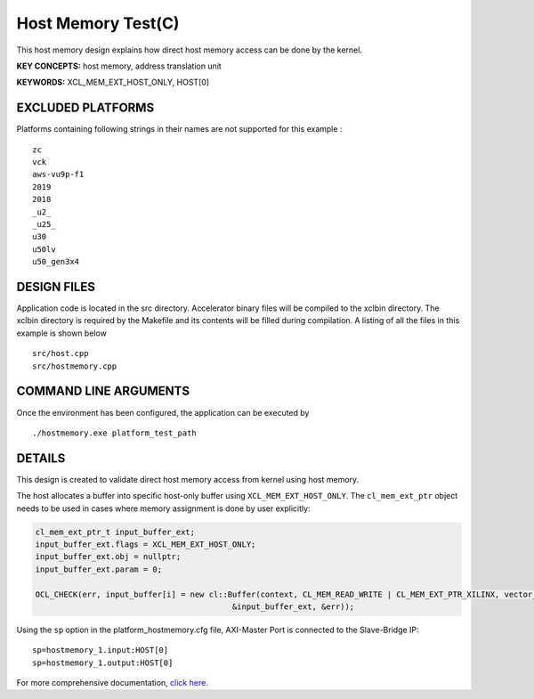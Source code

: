 Host Memory Test(C)
===================

This host memory design explains how direct host memory access can be done by the kernel.

**KEY CONCEPTS:** host memory, address translation unit

**KEYWORDS:** XCL_MEM_EXT_HOST_ONLY, HOST[0]

EXCLUDED PLATFORMS
------------------

Platforms containing following strings in their names are not supported for this example :

::

   zc
   vck
   aws-vu9p-f1
   2019
   2018
   _u2_
   _u25_
   u30
   u50lv
   u50_gen3x4

DESIGN FILES
------------

Application code is located in the src directory. Accelerator binary files will be compiled to the xclbin directory. The xclbin directory is required by the Makefile and its contents will be filled during compilation. A listing of all the files in this example is shown below

::

   src/host.cpp
   src/hostmemory.cpp
   
COMMAND LINE ARGUMENTS
----------------------

Once the environment has been configured, the application can be executed by

::

   ./hostmemory.exe platform_test_path

DETAILS
-------

This design is created to validate direct host memory access from kernel using host memory.

The host allocates a buffer into specific host-only buffer using ``XCL_MEM_EXT_HOST_ONLY``. The ``cl_mem_ext_ptr`` object needs to be used in cases where memory assignment is done by user explicitly:

.. code:: cpp

   cl_mem_ext_ptr_t input_buffer_ext;
   input_buffer_ext.flags = XCL_MEM_EXT_HOST_ONLY;
   input_buffer_ext.obj = nullptr;
   input_buffer_ext.param = 0;
   
   OCL_CHECK(err, input_buffer[i] = new cl::Buffer(context, CL_MEM_READ_WRITE | CL_MEM_EXT_PTR_XILINX, vector_size_bytes,
                                             &input_buffer_ext, &err));

Using the ``sp`` option  in the platform_hostmemory.cfg file, AXI-Master Port is connected to the Slave-Bridge IP:

::

   sp=hostmemory_1.input:HOST[0]
   sp=hostmemory_1.output:HOST[0]

For more comprehensive documentation, `click here <http://xilinx.github.io/Vitis_Accel_Examples>`__.